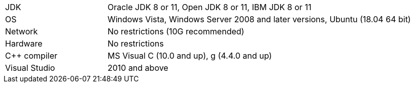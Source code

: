 // Licensed to the Apache Software Foundation (ASF) under one or more
// contributor license agreements.  See the NOTICE file distributed with
// this work for additional information regarding copyright ownership.
// The ASF licenses this file to You under the Apache License, Version 2.0
// (the "License"); you may not use this file except in compliance with
// the License.  You may obtain a copy of the License at
//
// http://www.apache.org/licenses/LICENSE-2.0
//
// Unless required by applicable law or agreed to in writing, software
// distributed under the License is distributed on an "AS IS" BASIS,
// WITHOUT WARRANTIES OR CONDITIONS OF ANY KIND, either express or implied.
// See the License for the specific language governing permissions and
// limitations under the License.
[width="100%",cols="1,3"]
|===
|JDK|Oracle JDK 8 or 11, Open JDK 8 or 11, IBM JDK 8 or 11
|OS|Windows Vista, Windows Server 2008 and later versions, Ubuntu (18.04 64 bit)
|Network|No restrictions (10G recommended)
|Hardware|No restrictions
|C++ compiler|MS Visual C++ (10.0 and up), g++ (4.4.0 and up)
|Visual Studio| 2010 and above
|===
